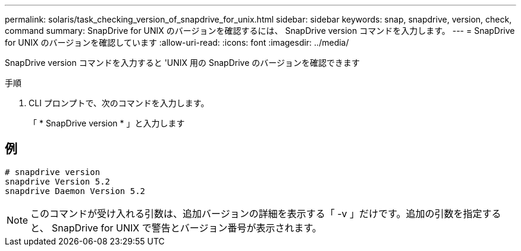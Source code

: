 ---
permalink: solaris/task_checking_version_of_snapdrive_for_unix.html 
sidebar: sidebar 
keywords: snap, snapdrive, version, check, command 
summary: SnapDrive for UNIX のバージョンを確認するには、 SnapDrive version コマンドを入力します。 
---
= SnapDrive for UNIX のバージョンを確認しています
:allow-uri-read: 
:icons: font
:imagesdir: ../media/


[role="lead"]
SnapDrive version コマンドを入力すると 'UNIX 用の SnapDrive のバージョンを確認できます

.手順
. CLI プロンプトで、次のコマンドを入力します。
+
「 * SnapDrive version * 」と入力します





== 例

[listing]
----
# snapdrive version
snapdrive Version 5.2
snapdrive Daemon Version 5.2
----

NOTE: このコマンドが受け入れる引数は、追加バージョンの詳細を表示する「 -v 」だけです。追加の引数を指定すると、 SnapDrive for UNIX で警告とバージョン番号が表示されます。
